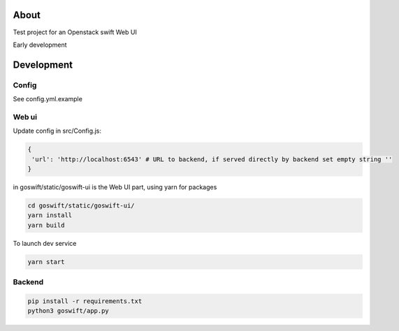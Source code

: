 =====
About
=====

Test project for an Openstack swift Web UI

Early development


===========
Development
===========

Config
------

See config.yml.example

Web ui
------

Update config in src/Config.js:

.. code-block:: javascript

   {
    'url': 'http://localhost:6543' # URL to backend, if served directly by backend set empty string ''
   }

in goswift/static/goswift-ui is the Web UI part, using yarn for packages

.. code-block:: bash

  cd goswift/static/goswift-ui/
  yarn install
  yarn build

To launch dev service

.. code-block:: bash

  yarn start

Backend
-------

.. code-block:: bash

  pip install -r requirements.txt
  python3 goswift/app.py
